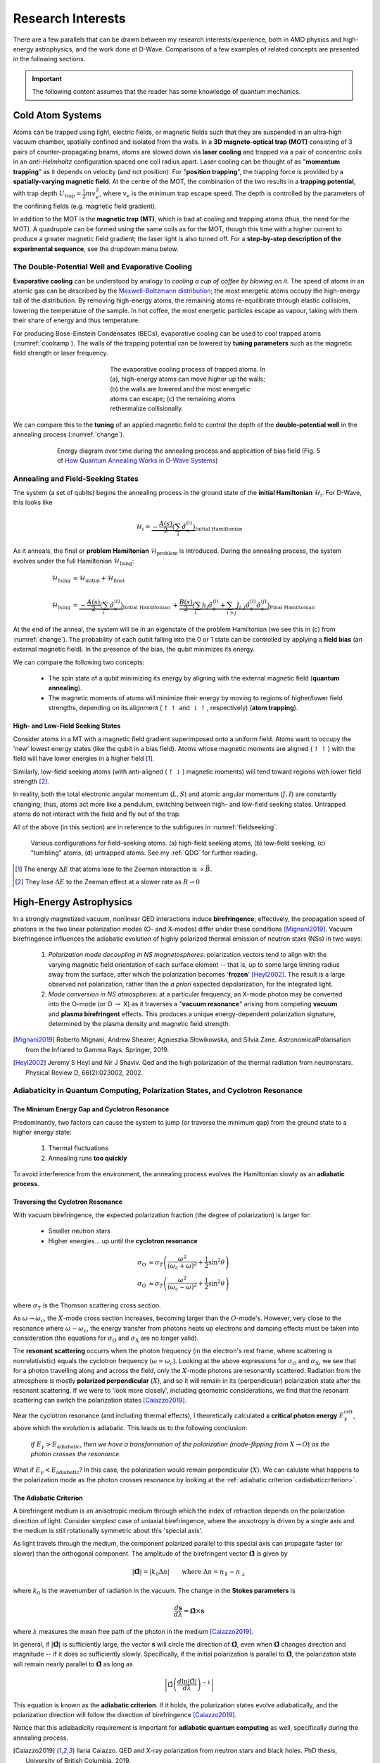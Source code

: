 .. _research:

Research Interests
==================

There are a few parallels that can be drawn between my research interests/experience, both in AMO physics and high-energy astrophysics, and the work done at D-Wave. Comparisons of a few examples of related concepts are presented in the following sections.

.. * Using an applied magnetic field to control the depth of the potential well
    * spin alignment energy minimization
.. * Correlation lengths / coupling strength

.. important:: 

    The following content assumes that the reader has some knowledge of quantum mechanics.

.. .. panels::

..     Top left 

..     ----

..     top-right


Cold Atom Systems
-----------------

Atoms can be trapped using light, electric fields, or magnetic fields such that they are suspended in an ultra-high vacuum chamber, spatially confined and isolated from the walls. In a **3D magneto-optical trap (MOT)** consisting of 3 pairs of counter-propagating beams, atoms are slowed down via **laser cooling** and trapped via a pair of concentric coils in an *anti-Helmholtz* configuration spaced one coil radius apart. Laser cooling can be thought of as "**momentum trapping**" as it depends on velocity (and not position). For "**position trapping**", the trapping force is provided by a **spatially-varying magnetic field**. At the centre of the MOT, the combination of the two results in a **trapping potential**, with trap depth :math:`U_{\operatorname{trap}}=\frac{1}{2}mv_e^2`, where :math:`v_e` is the minimum trap escape speed. The depth is controlled by the parameters of the confining fields (e.g. magnetic field gradient).

In addition to the MOT is the **magnetic trap (MT)**, which is bad at cooling and trapping atoms (thus, the need for the MOT). A quadrupole can be formed using the same coils as for the MOT, though this time with a higher current to produce a greater magnetic field gradient; the laser light is also turned off. For a **step-by-step description of the experimental sequence**, see the dropdown menu below.



.. dropdown:: Step-by-step experimental sequence
    :animate: fade-in-slide-down

    .. figure:: MTsummary.png
      :name: MTsummary
      :figwidth: 50%
      :align: center

      This experimental sequence involves loading the MOT with atoms, transferring the atomic sample to the MT, waiting for a certain hold time :math:`t`, and then making a measurement.

    | **A**  Measure fluorescence :math:`V` from the SS (steady state)
    |        (*Turn on MOT light and allow it to reach steady state fluorescence voltage :math:`V_{\operatorname{MOT}}`*)
    | **B**  Turn off light, :math:`\uparrow \vec{B}` to load trap. Atoms are held from time :math:`t`
    | **C**  MOT light back on, :math:`\downarrow \vec{B}` back to original MOT setting
    |        (Turn on MOT light briefly to check the number of atoms in the trap (by measuring fluorescence). The MOT loads briefly during this measurement, but this is OK since we use this line to extrapolate the fluorescence -- after the MOT light is back on)
    | **D**  :math:`\vec{B}` off and allow trapped atoms to escape. MOT light is ON to record background light level
    |        (Empty MOT by turning off the magnetic field and measuring the background voltage)
    | **E**  :math:`\vec{B}` on to allow MOT to reload completely before returning to step **A**, varying :math:`t` with each cycle
    |        (Reset the MOT -- i.e. MOT light still on, :math:`\vec{B}` back on)



The Double-Potential Well and Evaporative Cooling
^^^^^^^^^^^^^^^^^^^^^^^^^^^^^^^^^^^^^^^^^^^^^^^^^

**Evaporative cooling** can be understood by analogy to *cooling a cup of coffee by blowing on it*. The speed of atoms in an atomic gas can be described by the `Maxwell-Boltzmann distribution <https://en.wikipedia.org/wiki/Maxwell%E2%80%93Boltzmann_distribution>`_; the most energetic atoms occupy the high-energy tail of the distribution. By removing high-energy atoms, the remaining atoms re-equilibrate through elastic collisions, lowering the temperature of the sample. In hot coffee, the most energetic particles escape as vapour, taking with them their share of energy and thus temperature.

For producing Bose-Einstein Condensates (BECs), evaporative cooling can be used to cool trapped atoms (:numref:`coolramp`). The walls of the trapping potential can be lowered by **tuning parameters** such as the magnetic field strength or laser frequency.

.. figure:: coolramp.png
    :name: coolramp
    :figwidth: 45%
    :align: center

    The evaporative cooling process of trapped atoms. In (a), high-energy atoms can move higher up the walls; (b) the walls are lowered and the most energetic atoms can escape; (c) the remaining atoms rethermalize collisionally.


We can compare this to the **tuning** of an applied magnetic field to control the depth of the **double-potential well** in the annealing process (:numref:`change`). 

.. figure:: change.png
    :name: change
    :figwidth: 75%
    :align: center

    Energy diagram over time during the annealing process and application of bias field (Fig. 5 of `How Quantum Annealing Works in D-Wave Systems <https://docs.dwavesys.com/docs/latest/c_gs_2.html#how-quantum-annealing-works-in-d-wave-systems>`_)




Annealing and Field-Seeking States
^^^^^^^^^^^^^^^^^^^^^^^^^^^^^^^^^^

.. role:: latex(code)
   :language: latex

The system (a set of qubits) begins the annealing process in the ground state of the **initial Hamiltonian** :math:`\mathcal{H}_i`. For D-Wave, this looks like

.. math::

    \mathcal{H}_i = \underbrace{-\frac{A(s)}{2}\left(\sum_{i} \hat{\sigma}_{x}^{(i)}\right)}_{\text {Initial Hamiltonian }}


As it anneals, the final or **problem Hamiltonian** :math:`\mathcal{H}_{\operatorname{problem}}` is introduced. During the annealing process, the system evolves under the full Hamiltonian :math:`\mathcal{H}_{\operatorname{Ising}}`:

.. math::

    \begin{align*}
    \mathcal{H}_{\operatorname{Ising}} &= \mathcal{H}_{\operatorname{initial}} + \mathcal{H}_{\operatorname{final}} \\
     &\\
    \mathcal{H}_{\operatorname{Ising}} &=  \underbrace{-\frac{A(s)}{2}\left(\sum_{i} \hat{\sigma}_{x}^{(i)}\right)}_{\text {Initial Hamiltonian }}+\underbrace{\frac{B(s)}{2}\left(\sum_{i} h_{i} \hat{\sigma}_{z}^{(i)}+\sum_{i>j} J_{i, j} \hat{\sigma}_{z}^{(i)} \hat{\sigma}_{z}^{(j)}\right)}_{\text {Final Hamiltonian }}
    \end{align*}

At the end of the anneal, the system will be in an eigenstate of the problem Hamiltonian (we see this in (c) from :numref:`change`). The probability of each qubit falling into the 0 or 1 state can be controlled by applying a **field bias** (an external magnetic field). In the presence of the bias, the qubit minimizes its energy.


We can compare the following two concepts:

    * The spin state of a qubit minimizing its energy by aligning with the external magnetic field (**quantum annealing**).
    * The magnetic moments of atoms will minimize their energy by moving to regions of higher/lower field strengths, depending on its alignment (:math:`\uparrow\uparrow` and :math:`\downarrow\uparrow`, respectively) (**atom trapping**).



High- and Low-Field Seeking States
++++++++++++++++++++++++++++++++++

Consider atoms in a MT with a magnetic field gradient superimposed onto a uniform field. Atoms want to occupy the 'new' lowest energy states (like the qubit in a bias field). Atoms whose magnetic moments are aligned (:math:`\uparrow\uparrow`) with the field will have lower energies in a higher field [#foot4]_. 

Similarly, low-field seeking atoms (with anti-aligned (:math:`\uparrow\downarrow`) magnetic moments) will tend toward regions with lower field strength [#foot5]_.


In reality, both the total electronic angular momentum (:math:`L, S`) and atomic angular momentum (:math:`J, I`) are constantly changing; thus, atoms act more like a pendulum, switching between high- and low-field seeking states. Untrapped atoms do not interact with the field and fly out of the trap.

All of the above (in this section) are in reference to the subfigures in :numref:`fieldseeking`.


.. figure:: fieldseeking.png
    :name: fieldseeking
    
    Various configurations for field-seeking atoms. (a) high-field seeking atoms, (b) low-field seeking, (c) "tumbling" atoms, (d) untrapped atoms. See my :ref:`QDG` for further reading.


.. [#foot4] The energy :math:`\Delta E` that atoms lose to the Zeeman interaction is :math:`\propto \vec{B}`.
.. [#foot5] They lose :math:`\Delta E` to the Zeeman effect at a slower rate as :math:`R\rightarrow 0`


.. _highenergyastro:

High-Energy Astrophysics 
------------------------

In a strongly magnetized vacuum, nonlinear QED interactions induce **birefringence**; effectively, the propagation speed of photons in the two linear polarization modes (O- and X-modes) differ under these conditions [Mignani2019]_. Vacuum birefringence influences the adiabatic evolution of highly polarized thermal emission of neutron stars (NSs) in two ways:

    1. *Polarization mode decoupling in NS magnetospheres*: polarization vectors tend to align with the varying magnetic field orientation of each surface element -- that is, up to some large limiting radius away from the surface, after which the polarization becomes '**frozen**' [Heyl2002]_. The result is a large observed net polarization, rather than the *a priori* expected depolarization, for the integrated light.
    2. *Mode conversion in NS atmospheres*: at a particular frequency, an X-mode photon may be converted into the O-mode (or O :math:`\rightarrow` X) as it traverses a "**vacuum resonance**" arising from competing **vacuum** and **plasma birefringent** effects. This produces a unique energy-dependent polarization signature, determined by the plasma density and magnetic field strength. 


.. [Mignani2019] Roberto Mignani, Andrew Shearer, Agnieszka Słowikowska, and Silvia Zane. AstronomicalPolarisation from the Infrared to Gamma Rays. Springer, 2019.
.. [Heyl2002] Jeremy S Heyl and Nir J Shaviv. Qed and the high polarization of the thermal radiation from neutronstars. Physical Review D, 66(2):023002, 2002.


.. _adiabatic:

Adiabaticity in Quantum Computing, Polarization States, and Cyclotron Resonance
^^^^^^^^^^^^^^^^^^^^^^^^^^^^^^^^^^^^^^^^^^^^^^^^^^^^^^^^^^^^^^^^^^^^^^^^^^^^^^^^

The Minimum Energy Gap and Cyclotron Resonance
++++++++++++++++++++++++++++++++++++++++++++++


Predominantly, two factors can cause the system to jump (or traverse the minimum gap) from the ground state to a higher energy state:

    1. Thermal fluctuations
    2. Annealing runs **too quickly**

To avoid interference from the environment, the annealing process evolves the Hamiltonian slowly as an **adiabatic process**. 


.. dropdown:: About the energy eigenspectrum
    :animate: fade-in-slide-down

    .. figure:: eigenspectrum.png
      :name: eigenspectrum
      :figwidth: 60%
      :align: center

      The energy eigenspectrum, where the ground state is the lowest energy state and higher excited states are above. A non-adiabatic process provide enough energy to jump the minimum gap to excited states. (Fig. 7 of `Annealing in Low-Energy States <https://docs.dwavesys.com/docs/latest/c_gs_2.html#annealing-in-low-energy-states>`_)




Traversing the Cyclotron Resonance
++++++++++++++++++++++++++++++++++

With vacuum birefringence, the expected polarization fraction (the degree of polarization) is larger for:

    * Smaller neutron stars
    * Higher energies... up until the **cyclotron resonance**


.. dropdown:: Slowly traversing the cyclotron resonance
    :animate: fade-in-slide-down

    .. figure:: modes.png
      :name: modes
      :figwidth: 60%
      :align: center

    This is a hand-drawn picture by J.S. Heyl showing the resonance crossings (circled). Note that the frequencies on the x-axis is scaled by the cyclotron resonance :math:`\omega_B`. This image can be contrasted with :numref:`eigenspectrum` (Fig. 7 of `Annealing in Low-Energy States <https://docs.dwavesys.com/docs/latest/c_gs_2.html#annealing-in-low-energy-states>`_).


.. math:: 

    \begin{align*}
    \sigma_{\operatorname{O}} &\approx \sigma_T \left(\frac{\omega^2}{(\omega_c+\omega)^2} + \frac{1}{2}\sin^2\theta \right) \\
    \sigma_{\operatorname{O}} &\approx \sigma_T \left(\frac{\omega^2}{(\omega_c-\omega)^2} + \frac{1}{2}\sin^2\theta \right)
    \end{align*}

where :math:`\sigma_T` is the Thomson scattering cross section.

As :math:`\omega\rightarrow\omega_c`, the :math:`X`-mode cross section increases, becoming larger than the :math:`O`-mode's. However, very close to the resonance where :math:`\omega\sim\omega_c`, the energy transfer from photons heats up electrons and damping effects must be taken into consideration (the equations for :math:`\sigma_{\operatorname{O}}` and :math:`\sigma_{\operatorname{X}}` are no longer valid).

The **resonant scattering** occurrs when the photon frequency (in the electron's rest frame, where scattering is nonrelativistic) equals the cyclotron frequency (:math:`\omega=\omega_c`). Looking at the above expressions for :math:`\sigma_{\operatorname{O}}` and :math:`\sigma_{\operatorname{X}}`, we see that for a photon travelling along and across the field, only the :math:`X`-mode photons are resonantly scattered. Radiation from the atmosphere is mostly **polarized perpendicular** (:math:`X`), and so it will remain in its (perpendicular) polarization state after the resonant scattering. If we were to 'look more closely', including geometric considerations, we find that the resonant scattering can switch the polarization states [Caiazzo2019]_. 


Near the cyclotron resonance (and including thermal effects), I theoretically calculated a **critical photon energy** :math:`E_{\gamma}^{\operatorname{crit}}`, above which the evolution is adiabatic. This leads us to the following conclusion:

    *If* :math:`E_{\gamma} > E_{\operatorname{adiabatic}}`, *then we have a transformation of the polarization (mode-flipping from* :math:`X \rightarrow O`) *as the photon crosses the resonance.*


What if :math:`E_{\gamma} < E_{\operatorname{adiabatic}}`? In this case, the polarization would remain perpendicular (:math:`X`). We can calulate what happens to the polarization mode as the photon crosses resonance by looking at the :ref:`adiabatic criterion <adiabaticcriterion>`.


.. _adiabaticcriterion:

The Adiabatic Criterion
+++++++++++++++++++++++

A birefringent medium is an anisotropic medium through which the index of refraction depends on the polarization direction of light. Consider simplest case of uniaxial birefringence, where the anisotropy is driven by a single axis and the medium is still rotationally symmetric about this 'special axis'. 

As light travels through the medium, the component polarized parallel to this special axis can propagate faster (or slower) than the orthogonal component. The amplitude of the birefringent vector :math:`\hat{\mathbf{\Omega}}` is given by

.. math::

    |\hat{\mathbf{\Omega}}| = |k_0 \Delta n| \qquad \text{where}\ \Delta n = n_{\parallel} - n_{\perp}

where :math:`k_0` is the wavenumber of radiation in the vacuum. The change in the **Stokes parameters** is

.. math::
    
    \frac{d\mathbf{s}}{d\lambda} = \hat{\mathbf{\Omega}} \times \mathbf{s}

where :math:`\lambda` measures the mean free path of the photon in the medium [Caiazzo2019]_. 

In general, if :math:`|\hat{\mathbf{\Omega}}|` is sufficiently large, the vector :math:`\mathbf{s}` will circle the direction of :math:`\hat{\mathbf{\Omega}}`, even when :math:`\hat{\mathbf{\Omega}}` changes direction and magnitude -- if it does so sufficiently slowly. Specifically, if the initial polarization is parallel to :math:`\hat{\mathbf{\Omega}}`, the polarization state will remain nearly parallel to :math:`\hat{\mathbf{\Omega}}` as long as

.. math::

    \left| \hat{\Omega} \left(\frac{d\ln |\hat{\Omega}|}{d\lambda} \right)^{-1} \right|

This equation is known as the **adiabatic criterion**. If it holds, the polarization states evolve adiabatically, and the polarization direction will follow the direction of birefringence [Caiazzo2019]_.

Notice that this adiabadicity requirement is important for **adiabatic quantum computing** as well, specifically during the annealing process.

.. [Caiazzo2019] Ilaria Caiazzo. QED and X-ray polarization from neutron stars and black holes. PhD thesis, University of British Columbia, 2019.




Polarization Freezing and Freezeout Points
^^^^^^^^^^^^^^^^^^^^^^^^^^^^^^^^^^^^^^^^^^

In the section above on :ref:`vacuum birefringence <highenergyastro>`, *polarization mode decoupling in NS magnetospheres* occurs up to a certain radius -- called the **polarization-limiting radius**. After re-coupling, the polarization becomes **frozen** (this is the polarization state we detect).


Similarly, the **spin state of a qubit** may also become **frozen**. The analogous term for the polarization 'freezeout' radius would be **freezeout points** for qubit dynamics. To understand the role of these points in the annealing process, we need to look at the two relevant energy scales:

   * :math:`A(s)` -- the transverse or tunneling energy. It sets the timescale for qubit dynamics. 
   * :math:`B(s)` -- the energy applied to the problem Hamiltonian.

.. seealso::

    The definitions listed here for energy scales :math:`A(s)` and :math:`B(s)` are simplified. See `Annealing Energy Functions <https://docs.dwavesys.com/docs/latest/c_qpu_0.html#annealing-energy-functions>`_ for more information.


As annealing progresses, the timescale :math:`A(s)` decreases. The overall timescale of the anneal is given by :math:`t_f`. When the evolution of the (complex Ising) spin system become slow compared to :math:`t_f`, we say that the network is **frozen** -- that is, the spin state does not change appreciably as the Ising spin Hamiltonian evolves. In general, each Ising spin problem has different dynamics; however, it is useful to analyze a simple system composed of clusters of *uniformly coupled qubits* called **logical qubits**. 

Networks of these logical qubits *freeze out* at different points during the anneal, depending on factors such as:

    * Number of qubits :math:`N` in the network
    * Coupling strengths between qubits
    * Overall timescale :math:`t_f`


.. dropdown:: More on energy scales and annealing schedules (NOT DONE)
    :animate: fade-in-slide-down

    We define a *standard annealing schedule* :math:`s=t/t_f`, where :math:`t_f` is the *annealing time*. A single, global, time-dependent bias controls the evolution of :math:`A` and :math:`B` and at any intermediate value of :math:`s` the ratio :math:`A(s)/B(s)` is fixed.


.. put in fig 73






Optimization with D-Wave QPUs and MLOO
^^^^^^^^^^^^^^^^^^^^^^^^^^^^^^^^^^^^^^


* link to MLOO for optimization



|



.. https://support.dwavesys.com/hc/en-us/community/topics/360000211733-Physics

.. https://support.dwavesys.com/hc/en-us/articles/360003680954-What-Is-Quantum-Annealing-


Quantum many-body systems
-------------------------

Non-equilibrium dynamics

Tuning Correlation Lengths
^^^^^^^^^^^^^^^^^^^^^^^^^^
Correlation lengths and the unitary limit (tuning interaction strengths)... Tuning Correlation Lengths?
